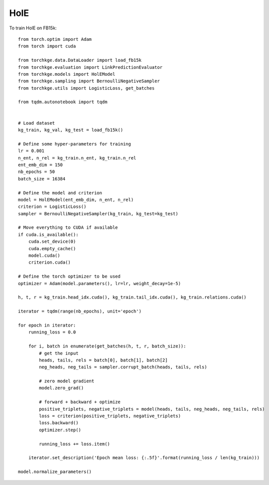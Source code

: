 ====
HolE
====

To train HolE on FB15k::

    from torch.optim import Adam
    from torch import cuda

    from torchkge.data.DataLoader import load_fb15k
    from torchkge.evaluation import LinkPredictionEvaluator
    from torchkge.models import HolEModel
    from torchkge.sampling import BernoulliNegativeSampler
    from torchkge.utils import LogisticLoss, get_batches

    from tqdm.autonotebook import tqdm


    # Load dataset
    kg_train, kg_val, kg_test = load_fb15k()

    # Define some hyper-parameters for training
    lr = 0.001
    n_ent, n_rel = kg_train.n_ent, kg_train.n_rel
    ent_emb_dim = 150
    nb_epochs = 50
    batch_size = 16384

    # Define the model and criterion
    model = HolEModel(ent_emb_dim, n_ent, n_rel)
    criterion = LogisticLoss()
    sampler = BernoulliNegativeSampler(kg_train, kg_test=kg_test)

    # Move everything to CUDA if available
    if cuda.is_available():
        cuda.set_device(0)
        cuda.empty_cache()
        model.cuda()
        criterion.cuda()

    # Define the torch optimizer to be used
    optimizer = Adam(model.parameters(), lr=lr, weight_decay=1e-5)

    h, t, r = kg_train.head_idx.cuda(), kg_train.tail_idx.cuda(), kg_train.relations.cuda()

    iterator = tqdm(range(nb_epochs), unit='epoch')

    for epoch in iterator:
        running_loss = 0.0

        for i, batch in enumerate(get_batches(h, t, r, batch_size)):
            # get the input
            heads, tails, rels = batch[0], batch[1], batch[2]
            neg_heads, neg_tails = sampler.corrupt_batch(heads, tails, rels)

            # zero model gradient
            model.zero_grad()

            # forward + backward + optimize
            positive_triplets, negative_triplets = model(heads, tails, neg_heads, neg_tails, rels)
            loss = criterion(positive_triplets, negative_triplets)
            loss.backward()
            optimizer.step()

            running_loss += loss.item()

        iterator.set_description('Epoch mean loss: {:.5f}'.format(running_loss / len(kg_train)))

    model.normalize_parameters()
